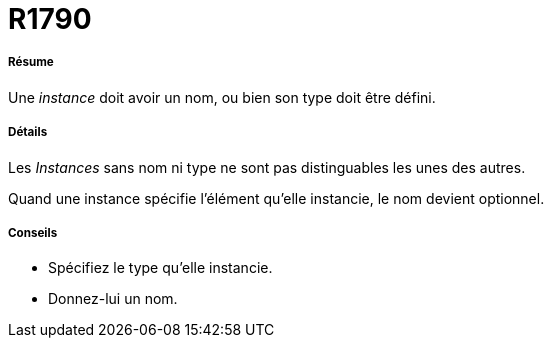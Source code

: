 // Disable all captions for figures.
:!figure-caption:
// Path to the stylesheet files
:stylesdir: .

[[R1790]]

[[r1790]]
= R1790

[[Résume]]

[[résume]]
===== Résume

Une _instance_ doit avoir un nom, ou bien son type doit être défini.

[[Détails]]

[[détails]]
===== Détails

Les _Instances_ sans nom ni type ne sont pas distinguables les unes des autres.

Quand une instance spécifie l'élément qu'elle instancie, le nom devient optionnel.

[[Conseils]]

[[conseils]]
===== Conseils

* Spécifiez le type qu'elle instancie.
* Donnez-lui un nom.


